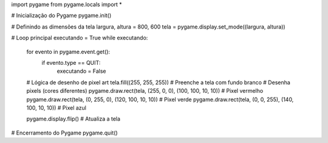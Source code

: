 import pygame
from pygame.locals import *

# Inicialização do Pygame
pygame.init()

# Definindo as dimensões da tela
largura, altura = 800, 600
tela = pygame.display.set_mode((largura, altura))

# Loop principal
executando = True
while executando:
    for evento in pygame.event.get():
        if evento.type == QUIT:
            executando = False

    # Lógica de desenho de pixel art
    tela.fill((255, 255, 255))  # Preenche a tela com fundo branco
    # Desenha pixels (cores diferentes)
    pygame.draw.rect(tela, (255, 0, 0), (100, 100, 10, 10))  # Pixel vermelho
    pygame.draw.rect(tela, (0, 255, 0), (120, 100, 10, 10))  # Pixel verde
    pygame.draw.rect(tela, (0, 0, 255), (140, 100, 10, 10))  # Pixel azul

    pygame.display.flip()  # Atualiza a tela

# Encerramento do Pygame
pygame.quit()
